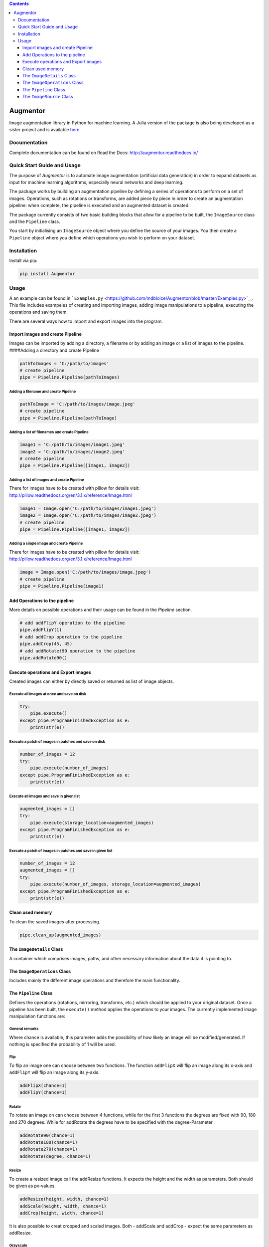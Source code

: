 .. contents::
   :depth: 3
..

Augmentor
=========

|Documentation Status| |License| |Project Status: WIP - Initial
development is in progress, but there has not yet been a stable, usable
release suitable for the public.| |PyPI| |Supported Python Versions|

Image augmentation library in Python for machine learning. A Julia
version of the package is also being developed as a sister project and
is available `here <https://github.com/Evizero/Augmentor.jl>`__.

Documentation
-------------

Complete documentation can be found on Read the Docs:
http://augmentor.readthedocs.io/

Quick Start Guide and Usage
---------------------------

The purpose of *Augmentor* is to automate image augmentation (artificial
data generation) in order to expand datasets as input for machine
learning algorithms, especially neural networks and deep learning.

The package works by building an augmentation pipeline by defining a
series of operations to perform on a set of images. Operations, such as
rotations or transforms, are added piece by piece in order to create an
augmentation pipeline: when complete, the pipeline is executed and an
augmented dataset is created.

The package currently consists of two basic building blocks that allow
for a pipeline to be built, the ``ImageSource`` class and the
``Pipeline`` class.

You start by initialising an ``ImageSource`` object where you define the
source of your images. You then create a ``Pipeline`` object where you
define which operations you wish to perform on your dataset.

Installation
------------

Install via pip:

.. code:: python

    pip install Augmentor

Usage
-----

A an example can be found in
```Examples.py`` <https://github.com/mdbloice/Augmentor/blob/master/Examples.py>`__.
This file includes exampeles of creating and importing images, adding
image manipulations to a pipeline, executing the operations and saving
them.

There are several ways how to import and export images into the program.

Import images and create Pipeline
~~~~~~~~~~~~~~~~~~~~~~~~~~~~~~~~~

Images can be imported by adding a directory, a filename or by adding an
image or a list of images to the pipeline. ####Adding a directory and
create Pipeline

.. code:: python

    pathToImages = 'C:/path/to/images'
    # create pipeline
    pipe = Pipeline.Pipeline(pathToImages)

Adding a filename and create Pipeline
^^^^^^^^^^^^^^^^^^^^^^^^^^^^^^^^^^^^^

.. code:: python

    pathToImage = 'C:/path/to/images/image.jpeg'
    # create pipeline
    pipe = Pipeline.Pipeline(pathToImage)

Adding a list of filenames and create Pipeline
^^^^^^^^^^^^^^^^^^^^^^^^^^^^^^^^^^^^^^^^^^^^^^

.. code:: python

    image1 = 'C:/path/to/images/image1.jpeg'
    image2 = 'C:/path/to/images/image2.jpeg'
    # create pipeline
    pipe = Pipeline.Pipeline([image1, image2])

Adding a list of images and create Pipeline
^^^^^^^^^^^^^^^^^^^^^^^^^^^^^^^^^^^^^^^^^^^

There for images have to be created with pillow for details visit:
http://pillow.readthedocs.org/en/3.1.x/reference/Image.html

.. code:: python

    image1 = Image.open('C:/path/to/images/image1.jpeg')
    image2 = Image.open('C:/path/to/images/image2.jpeg')
    # create pipeline
    pipe = Pipeline.Pipeline([image1, image2])

Adding a single image and create Pipeline
^^^^^^^^^^^^^^^^^^^^^^^^^^^^^^^^^^^^^^^^^

There for images have to be created with pillow for details visit:
http://pillow.readthedocs.org/en/3.1.x/reference/Image.html

.. code:: python

    image = Image.open('C:/path/to/images/image.jpeg')
    # create pipeline
    pipe = Pipeline.Pipeline(image1)

Add Operations to the pipeline
~~~~~~~~~~~~~~~~~~~~~~~~~~~~~~

More details on possible operations and their usage can be found in the
*Pipeline* section.

.. code:: python

    # add addFlipY operation to the pipeline
    pipe.addFlipY(1)
    # add addCrop operation to the pipeline
    pipe.addCrop(45, 45)
    # add addRotatet90 operation to the pipeline
    pipe.addRotate90()

Execute operations and Export images
~~~~~~~~~~~~~~~~~~~~~~~~~~~~~~~~~~~~

Created images can either by directly saved or returned as list of image
objects.

Execute all images at once and save on disk
^^^^^^^^^^^^^^^^^^^^^^^^^^^^^^^^^^^^^^^^^^^

.. code:: python

    try:
        pipe.execute()
    except pipe.ProgramFinishedException as e:
        print(str(e))

Execute a patch of images in patches and save on disk
^^^^^^^^^^^^^^^^^^^^^^^^^^^^^^^^^^^^^^^^^^^^^^^^^^^^^

.. code:: python

    number_of_images = 12
    try:
        pipe.execute(number_of_images)
    except pipe.ProgramFinishedException as e:
        print(str(e))

Execute all images and save in given list
^^^^^^^^^^^^^^^^^^^^^^^^^^^^^^^^^^^^^^^^^

.. code:: python

    augmented_images = []
    try:
        pipe.execute(storage_location=augmented_images)
    except pipe.ProgramFinishedException as e:
        print(str(e))

Execute a patch of images in patches and save in given list
^^^^^^^^^^^^^^^^^^^^^^^^^^^^^^^^^^^^^^^^^^^^^^^^^^^^^^^^^^^

.. code:: python

    number_of_images = 12
    augmented_images = []
    try:
        pipe.execute(number_of_images, storage_location=augmented_images)
    except pipe.ProgramFinishedException as e:
        print(str(e))

Clean used memory
~~~~~~~~~~~~~~~~~

To clean the saved images after processing.

.. code:: python

    pipe.clean_up(augmented_images)

The ``ImageDetails`` Class
~~~~~~~~~~~~~~~~~~~~~~~~~~

A container which comprises images, paths, and other necessary
information about the data it is pointing to.

The ``ImageOperations`` Class
~~~~~~~~~~~~~~~~~~~~~~~~~~~~~

Includes mainly the different image operations and therefore the main
functionality.

The ``Pipeline`` Class
~~~~~~~~~~~~~~~~~~~~~~

Defines the operations (rotations, mirroring, transforms, etc.) which
should be applied to your original dataset. Once a pipeline has been
built, the ``execute()`` method applies the operations to your images.
The currently implemented image manipulation functions are:

General remarks
^^^^^^^^^^^^^^^

Where chance is available, this parameter adds the possibility of how
likely an image will be modified/generated. If nothing is specified the
probability of 1 will be used.

Flip
^^^^

To flip an image one can choose between two functions. The function
``addFlipX`` will flip an image along its x-axis and ``addFlipY`` will
flip an image along its y-axis.

.. code:: python

    addFlipX(chance=1)
    addFlipY(chance=1)

Rotate
^^^^^^

To rotate an image on can choose between 4 functions, while for the
first 3 functions the degrees are fixed with 90, 180 and 270 degrees.
While for addRotate the degrees have to be specified with the
degree-Parameter

.. code:: python

    addRotate90(chance=1)
    addRotate180(chance=1)
    addRotate270(chance=1)
    addRotate(degree, chance=1)

Resize
^^^^^^

To create a resized image call the addResize functions. It expects the
height and the width as parameters. Both should be given as px-values.

.. code:: python

    addResize(height, width, chance=1)
    addScale(height, width, chance=1)
    addCrop(height, width, chance=1)

It is also possible to creat cropped and scaled images. Both - addScale
and addCrop - expect the same parameters as addResize.

Grayscale
^^^^^^^^^

To convert an image into grayscale use the following function:

.. code:: python

    addConvertGrayscale(chance=1)

Summary
^^^^^^^

Use summary() to print a summary which includes the number of functions
which will be executed as well as how many images likely will be
generated to console.

.. code:: python

    summary()

ProgramFinishedException
^^^^^^^^^^^^^^^^^^^^^^^^

This exceptions signals that the program is finished. Therefore it can
be used for while-loops. In *SimpleSample.py*\ as well as in the
*Execute operations and Export images* section below examples can be
found of how to work with this exception.

The ``ImageSource`` Class
~~~~~~~~~~~~~~~~~~~~~~~~~

Defines the source directory or directories where your original images
are stored.

.. code:: python

    summary()

.. |Documentation Status| image:: https://readthedocs.org/projects/augmentor/badge/?version=master
   :target: http://augmentor.readthedocs.io/en/master/?badge=master
.. |License| image:: http://img.shields.io/badge/license-MIT-brightgreen.svg?style=flat
   :target: LICENSE.md
.. |Project Status: WIP - Initial development is in progress, but there has not yet been a stable, usable release suitable for the public.| image:: http://www.repostatus.org/badges/latest/wip.svg
   :target: http://www.repostatus.org/#wip
.. |PyPI| image:: https://img.shields.io/badge/pypi-v0.1-blue.svg?maxAge=2592000
   :target: https://pypi.python.org/pypi/Augmentor
.. |Supported Python Versions| image:: https://img.shields.io/badge/python-2.6--2.7%2C%203.3--3.5-orange.svg
   :target: https://pypi.python.org/pypi/Augmentor